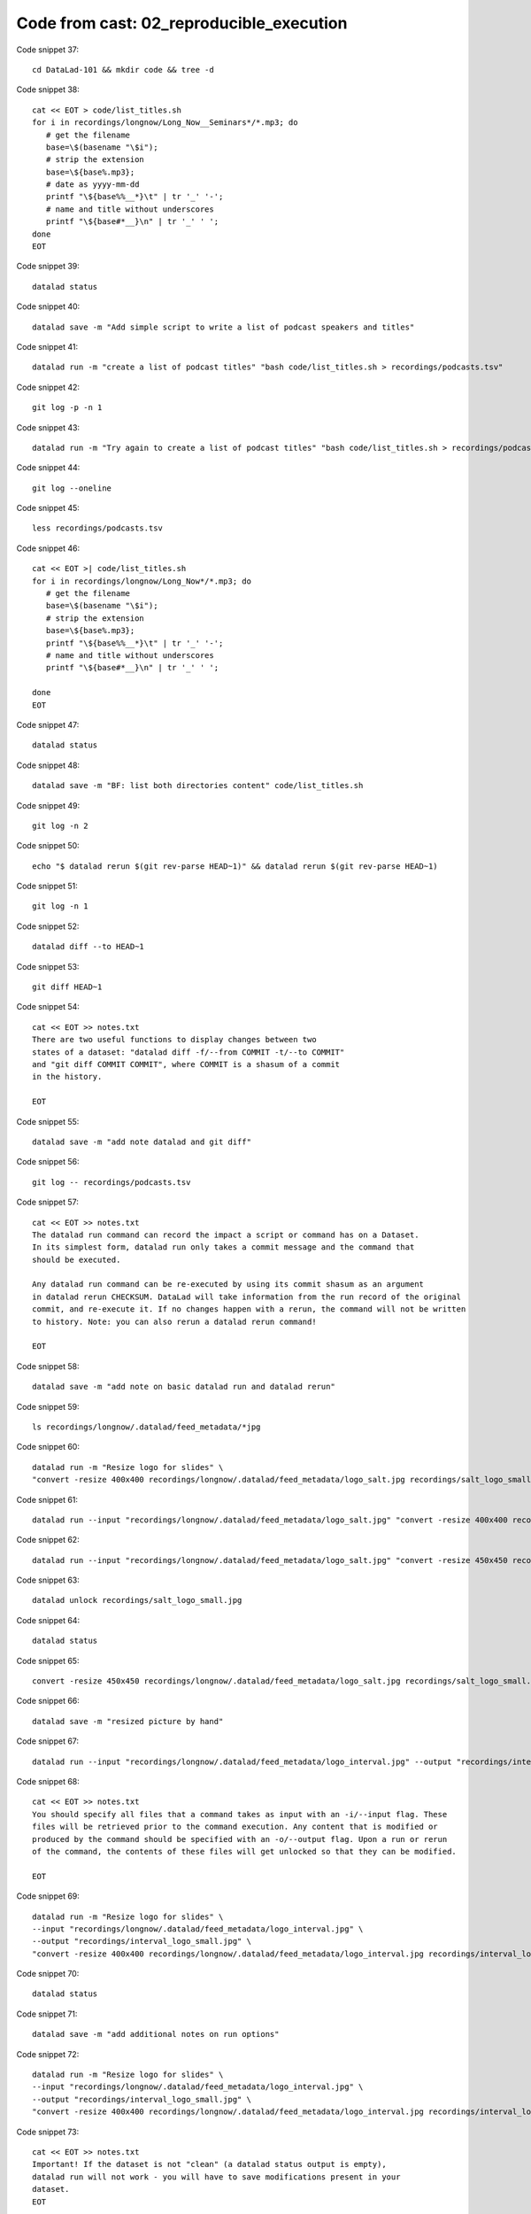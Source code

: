 Code from cast: 02_reproducible_execution
-----------------------------------------

Code snippet 37::

   cd DataLad-101 && mkdir code && tree -d


Code snippet 38::

   cat << EOT > code/list_titles.sh
   for i in recordings/longnow/Long_Now__Seminars*/*.mp3; do
      # get the filename
      base=\$(basename "\$i");
      # strip the extension
      base=\${base%.mp3};
      # date as yyyy-mm-dd
      printf "\${base%%__*}\t" | tr '_' '-';
      # name and title without underscores
      printf "\${base#*__}\n" | tr '_' ' ';
   done
   EOT


Code snippet 39::

   datalad status


Code snippet 40::

   datalad save -m "Add simple script to write a list of podcast speakers and titles"


Code snippet 41::

   datalad run -m "create a list of podcast titles" "bash code/list_titles.sh > recordings/podcasts.tsv"


Code snippet 42::

   git log -p -n 1


Code snippet 43::

   datalad run -m "Try again to create a list of podcast titles" "bash code/list_titles.sh > recordings/podcasts.tsv"


Code snippet 44::

   git log --oneline


Code snippet 45::

   less recordings/podcasts.tsv


Code snippet 46::

   cat << EOT >| code/list_titles.sh
   for i in recordings/longnow/Long_Now*/*.mp3; do
      # get the filename
      base=\$(basename "\$i");
      # strip the extension
      base=\${base%.mp3};
      printf "\${base%%__*}\t" | tr '_' '-';
      # name and title without underscores
      printf "\${base#*__}\n" | tr '_' ' ';

   done
   EOT


Code snippet 47::

   datalad status


Code snippet 48::

   datalad save -m "BF: list both directories content" code/list_titles.sh


Code snippet 49::

   git log -n 2


Code snippet 50::

   echo "$ datalad rerun $(git rev-parse HEAD~1)" && datalad rerun $(git rev-parse HEAD~1)


Code snippet 51::

   git log -n 1


Code snippet 52::

   datalad diff --to HEAD~1


Code snippet 53::

   git diff HEAD~1


Code snippet 54::

   cat << EOT >> notes.txt
   There are two useful functions to display changes between two
   states of a dataset: "datalad diff -f/--from COMMIT -t/--to COMMIT"
   and "git diff COMMIT COMMIT", where COMMIT is a shasum of a commit
   in the history.

   EOT


Code snippet 55::

   datalad save -m "add note datalad and git diff"


Code snippet 56::

   git log -- recordings/podcasts.tsv


Code snippet 57::

   cat << EOT >> notes.txt
   The datalad run command can record the impact a script or command has on a Dataset.
   In its simplest form, datalad run only takes a commit message and the command that
   should be executed.

   Any datalad run command can be re-executed by using its commit shasum as an argument
   in datalad rerun CHECKSUM. DataLad will take information from the run record of the original
   commit, and re-execute it. If no changes happen with a rerun, the command will not be written
   to history. Note: you can also rerun a datalad rerun command!

   EOT


Code snippet 58::

   datalad save -m "add note on basic datalad run and datalad rerun"


Code snippet 59::

   ls recordings/longnow/.datalad/feed_metadata/*jpg


Code snippet 60::

   datalad run -m "Resize logo for slides" \
   "convert -resize 400x400 recordings/longnow/.datalad/feed_metadata/logo_salt.jpg recordings/salt_logo_small.jpg"


Code snippet 61::

   datalad run --input "recordings/longnow/.datalad/feed_metadata/logo_salt.jpg" "convert -resize 400x400 recordings/longnow/.datalad/feed_metadata/logo_salt.jpg recordings/salt_logo_small.jpg"


Code snippet 62::

   datalad run --input "recordings/longnow/.datalad/feed_metadata/logo_salt.jpg" "convert -resize 450x450 recordings/longnow/.datalad/feed_metadata/logo_salt.jpg recordings/salt_logo_small.jpg"


Code snippet 63::

   datalad unlock recordings/salt_logo_small.jpg


Code snippet 64::

   datalad status


Code snippet 65::

   convert -resize 450x450 recordings/longnow/.datalad/feed_metadata/logo_salt.jpg recordings/salt_logo_small.jpg


Code snippet 66::

   datalad save -m "resized picture by hand"


Code snippet 67::

   datalad run --input "recordings/longnow/.datalad/feed_metadata/logo_interval.jpg" --output "recordings/interval_logo_small.jpg" "convert -resize 450x450 recordings/longnow/.datalad/feed_metadata/logo_interval.jpg recordings/interval_logo_small.jpg"


Code snippet 68::

   cat << EOT >> notes.txt
   You should specify all files that a command takes as input with an -i/--input flag. These
   files will be retrieved prior to the command execution. Any content that is modified or
   produced by the command should be specified with an -o/--output flag. Upon a run or rerun
   of the command, the contents of these files will get unlocked so that they can be modified.

   EOT


Code snippet 69::

   datalad run -m "Resize logo for slides" \
   --input "recordings/longnow/.datalad/feed_metadata/logo_interval.jpg" \
   --output "recordings/interval_logo_small.jpg" \
   "convert -resize 400x400 recordings/longnow/.datalad/feed_metadata/logo_interval.jpg recordings/interval_logo_small.jpg"


Code snippet 70::

   datalad status


Code snippet 71::

   datalad save -m "add additional notes on run options"


Code snippet 72::

   datalad run -m "Resize logo for slides" \
   --input "recordings/longnow/.datalad/feed_metadata/logo_interval.jpg" \
   --output "recordings/interval_logo_small.jpg" \
   "convert -resize 400x400 recordings/longnow/.datalad/feed_metadata/logo_interval.jpg recordings/interval_logo_small.jpg"


Code snippet 73::

   cat << EOT >> notes.txt
   Important! If the dataset is not "clean" (a datalad status output is empty),
   datalad run will not work - you will have to save modifications present in your
   dataset.
   EOT


Code snippet 74::

   datalad run -m "Resize logo for slides" \
   --input "recordings/longnow/.datalad/feed_metadata/logo_salt.jpg" \
   --output "recordings/salt_logo_small.jpg" \
   --explicit \
   "convert -resize 400x400 recordings/longnow/.datalad/feed_metadata/logo_salt.jpg recordings/salt_logo_small.jpg"


Code snippet 75::

   datalad status


Code snippet 76::

   cat << EOT >> notes.txt
   A suboptimal alternative is the --explicit flag,
   used to record only those changes done
   to the files listed with --output flags.

   EOT


Code snippet 77::

   datalad save -m "add note on clean datasets"


Code snippet 78::

   git log -p -n 2


